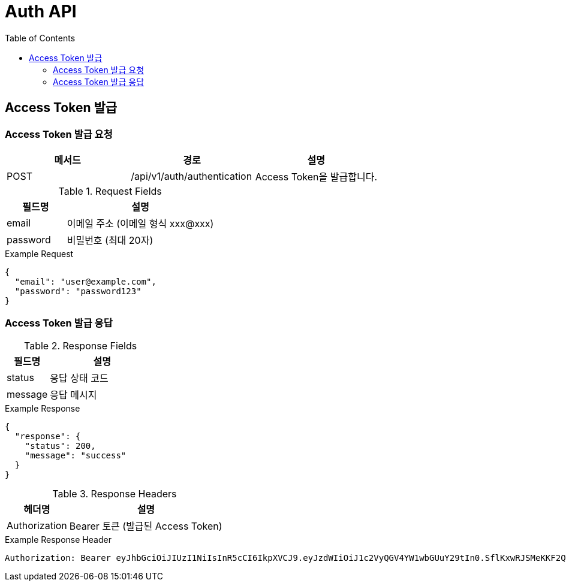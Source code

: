 = Auth API
:toc:
:toclevels: 3

== Access Token 발급

=== Access Token 발급 요청

[options="header"]
|===
| 메서드 | 경로 | 설명
| POST | /api/v1/auth/authentication | Access Token을 발급합니다.

|===
.Request Fields
[cols="2,5", options="header"]
|===
| 필드명 | 설명
| email | 이메일 주소 (이메일 형식 xxx@xxx)
| password | 비밀번호 (최대 20자)
|===

.Example Request
[source, json]
----
{
  "email": "user@example.com",
  "password": "password123"
}
----

=== Access Token 발급 응답

.Response Fields
[cols="2,5", options="header"]
|===
| 필드명 | 설명
| status | 응답 상태 코드
| message | 응답 메시지
|===

.Example Response
[source, json]
----
{
  "response": {
    "status": 200,
    "message": "success"
  }
}
----

.Response Headers
[cols="2,5", options="header"]
|===
| 헤더명 | 설명
| Authorization | Bearer 토큰 (발급된 Access Token)
|===

.Example Response Header
----
Authorization: Bearer eyJhbGciOiJIUzI1NiIsInR5cCI6IkpXVCJ9.eyJzdWIiOiJ1c2VyQGV4YW1wbGUuY29tIn0.SflKxwRJSMeKKF2QT4fwpMeJf36POk6yJV_adQssw5c
----


